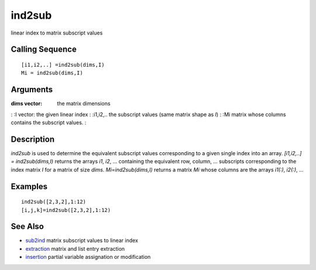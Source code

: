 


ind2sub
=======

linear index to matrix subscript values



Calling Sequence
~~~~~~~~~~~~~~~~


::

    [i1,i2,..] =ind2sub(dims,I)
    Mi = ind2sub(dims,I)




Arguments
~~~~~~~~~

:dims vector: the matrix dimensions
: :I vector: the given linear index
: :i1,i2,.. the subscript values (same matrix shape as `I`)
: :Mi matrix whose columns contains the subscript values.
:



Description
~~~~~~~~~~~

`ind2sub` is used to determine the equivalent subscript values
corresponding to a given single index into an array. `[i1,i2,..] =
ind2sub(dims,I)` returns the arrays `i1`, `i2`, ... containing the
equivalent row, column, ... subscripts corresponding to the index
matrix `I` for a matrix of size `dims`. `Mi=ind2sub(dims,I)` returns a
matrix `Mi` whose columns are the arrays `i1(:)`, `i2(:)`, ...



Examples
~~~~~~~~


::

    ind2sub([2,3,2],1:12)
    [i,j,k]=ind2sub([2,3,2],1:12)




See Also
~~~~~~~~


+ `sub2ind`_ matrix subscript values to linear index
+ `extraction`_ matrix and list entry extraction
+ `insertion`_ partial variable assignation or modification


.. _insertion: insertion.html
.. _extraction: extraction.html
.. _sub2ind: sub2ind.html


